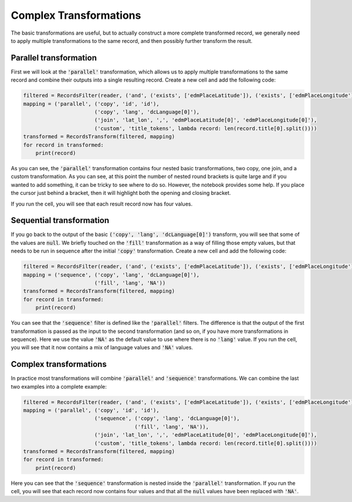 Complex Transformations
=======================

The basic transformations are useful, but to actually construct a more complete transformed record, we generally need to apply multiple transformations to the same record, and then possibly further transform the result.

Parallel transformation
-----------------------

First we will look at the :code:`'parallel'` transformation, which allows us to apply multiple transformations to the same record and combine their outputs into a single resulting record. Create a new cell and add the following code:

.. sourcecode:: python

    filtered = RecordsFilter(reader, ('and', ('exists', ['edmPlaceLatitude']), ('exists', ['edmPlaceLongitude'])))
    mapping = ('parallel', ('copy', 'id', 'id'),
                           ('copy', 'lang', 'dcLanguage[0]'),
                           ('join', 'lat_lon', ',', 'edmPlaceLatitude[0]', 'edmPlaceLongitude[0]'),
                           ('custom', 'title_tokens', lambda record: len(record.title[0].split())))
    transformed = RecordsTransform(filtered, mapping)
    for record in transformed:
        print(record)

As you can see, the :code:`'parallel'` transformation contains four nested basic transformations, two copy, one join, and a custom transformation. As you can see, at this point the number of nested round brackets is quite large and if you wanted to add something, it can be tricky to see where to do so. However, the notebook provides some help. If you place the cursor just behind a bracket, then it will highlight both the opening and closing bracket.

If you run the cell, you will see that each result record now has four values.

Sequential transformation
-------------------------

If you go back to the output of the basic :code:`('copy', 'lang', 'dcLanguage[0]')` transform, you will see that some of the values are :code:`null`. We briefly touched on the :code:`'fill'` transformation as a way of filling those empty values, but that needs to be run in sequence after the initial :code:`'copy'` transformation. Create a new cell and add the following code:

.. sourcecode:: python

    filtered = RecordsFilter(reader, ('and', ('exists', ['edmPlaceLatitude']), ('exists', ['edmPlaceLongitude'])))
    mapping = ('sequence', ('copy', 'lang', 'dcLanguage[0]'),
                           ('fill', 'lang', 'NA'))
    transformed = RecordsTransform(filtered, mapping)
    for record in transformed:
        print(record)

You can see that the :code:`'sequence'` filter is defined like the :code:`'parallel'` filters. The difference is that the output of the first transformation is passed as the input to the second transformation (and so on, if you have more transformations in sequence). Here we use the value :code:`'NA'` as the default value to use where there is no :code:`'lang'` value. If you run the cell, you will see that it now contains a mix of language values and :code:`'NA'` values.

Complex transformations
-----------------------

In practice most transformations will combine :code:`'parallel'` and :code:`'sequence'` transformations. We can combine the last two examples into a complete example:

.. sourcecode:: python

    filtered = RecordsFilter(reader, ('and', ('exists', ['edmPlaceLatitude']), ('exists', ['edmPlaceLongitude'])))
    mapping = ('parallel', ('copy', 'id', 'id'),
                           ('sequence', ('copy', 'lang', 'dcLanguage[0]'),
                                        ('fill', 'lang', 'NA')),
                           ('join', 'lat_lon', ',', 'edmPlaceLatitude[0]', 'edmPlaceLongitude[0]'),
                           ('custom', 'title_tokens', lambda record: len(record.title[0].split())))
    transformed = RecordsTransform(filtered, mapping)
    for record in transformed:
        print(record)

Here you can see that the :code:`'sequence'` transformation is nested inside the :code:`'parallel'` transformation. If you run the cell, you will see that each record now contains four values and that all the :code:`null` values have been replaced with :code:`'NA'`.
